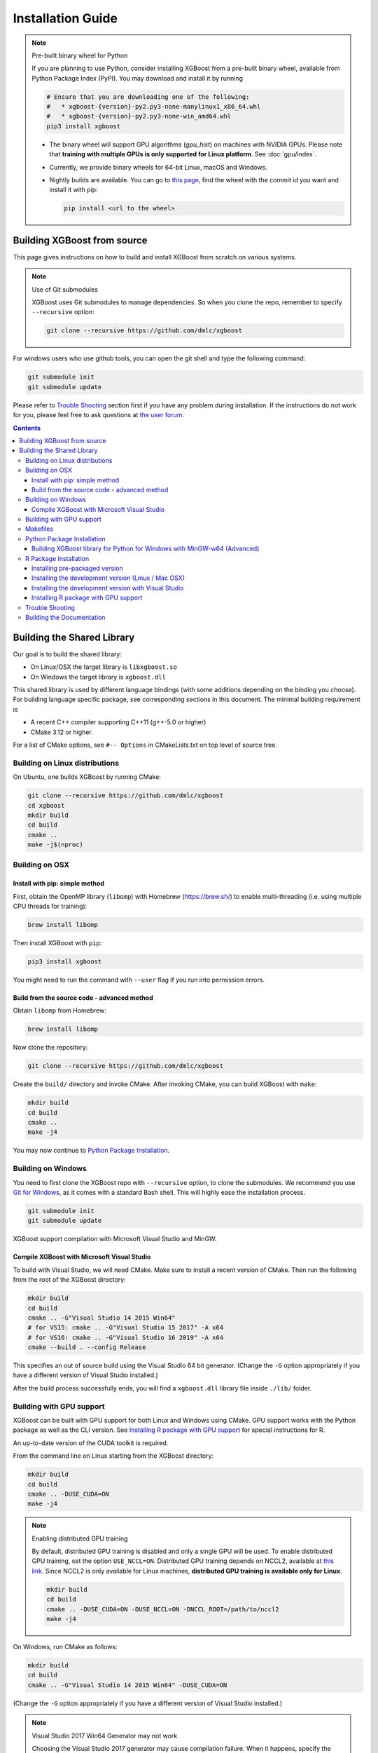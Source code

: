 ##################
Installation Guide
##################

.. note:: Pre-built binary wheel for Python

  If you are planning to use Python, consider installing XGBoost from a pre-built binary wheel, available from Python Package Index (PyPI). You may download and install it by running

  .. code-block:: bash

    # Ensure that you are downloading one of the following:
    #   * xgboost-{version}-py2.py3-none-manylinux1_x86_64.whl
    #   * xgboost-{version}-py2.py3-none-win_amd64.whl
    pip3 install xgboost

  * The binary wheel will support GPU algorithms (`gpu_hist`) on machines with NVIDIA GPUs. Please note that **training with multiple GPUs is only supported for Linux platform**. See :doc:`gpu/index`.
  * Currently, we provide binary wheels for 64-bit Linux, macOS and Windows.
  * Nightly builds are available. You can go to `this page
    <https://s3-us-west-2.amazonaws.com/xgboost-nightly-builds/list.html>`_, find the
    wheel with the commit id you want and install it with pip:

    .. code-block:: bash

      pip install <url to the wheel>


****************************
Building XGBoost from source
****************************
This page gives instructions on how to build and install XGBoost from scratch on various systems.

.. note:: Use of Git submodules

  XGBoost uses Git submodules to manage dependencies. So when you clone the repo, remember to specify ``--recursive`` option:

  .. code-block:: bash

    git clone --recursive https://github.com/dmlc/xgboost

For windows users who use github tools, you can open the git shell and type the following command:

.. code-block:: batch

  git submodule init
  git submodule update

Please refer to `Trouble Shooting`_ section first if you have any problem
during installation. If the instructions do not work for you, please feel free
to ask questions at `the user forum <https://discuss.xgboost.ai>`_.

.. contents:: Contents

.. _build_shared_lib:

***************************
Building the Shared Library
***************************

Our goal is to build the shared library:

- On Linux/OSX the target library is ``libxgboost.so``
- On Windows the target library is ``xgboost.dll``

This shared library is used by different language bindings (with some additions depending
on the binding you choose).  For building language specific package, see corresponding
sections in this document.  The minimal building requirement is

- A recent C++ compiler supporting C++11 (g++-5.0 or higher)
- CMake 3.12 or higher.

For a list of CMake options, see ``#-- Options`` in CMakeLists.txt on top level of source tree.

Building on Linux distributions
===============================

On Ubuntu, one builds XGBoost by running CMake:

.. code-block:: bash

  git clone --recursive https://github.com/dmlc/xgboost
  cd xgboost
  mkdir build
  cd build
  cmake ..
  make -j$(nproc)

Building on OSX
===============

Install with pip: simple method
--------------------------------

First, obtain the OpenMP library (``libomp``) with Homebrew (https://brew.sh/) to enable multi-threading (i.e. using multiple CPU threads for training):

.. code-block:: bash

  brew install libomp

Then install XGBoost with ``pip``:

.. code-block:: bash

  pip3 install xgboost

You might need to run the command with ``--user`` flag if you run into permission errors.

Build from the source code - advanced method
--------------------------------------------

Obtain ``libomp`` from Homebrew:

.. code-block:: bash

  brew install libomp


Now clone the repository:

.. code-block:: bash

  git clone --recursive https://github.com/dmlc/xgboost

Create the ``build/`` directory and invoke CMake. After invoking CMake, you can build XGBoost with ``make``:

.. code-block:: bash

  mkdir build
  cd build
  cmake ..
  make -j4

You may now continue to `Python Package Installation`_.

Building on Windows
===================
You need to first clone the XGBoost repo with ``--recursive`` option, to clone the submodules.
We recommend you use `Git for Windows <https://git-for-windows.github.io/>`_, as it comes with a standard Bash shell. This will highly ease the installation process.

.. code-block:: bash

  git submodule init
  git submodule update

XGBoost support compilation with Microsoft Visual Studio and MinGW.

Compile XGBoost with Microsoft Visual Studio
--------------------------------------------
To build with Visual Studio, we will need CMake. Make sure to install a recent version of CMake. Then run the following from the root of the XGBoost directory:

.. code-block:: bash

  mkdir build
  cd build
  cmake .. -G"Visual Studio 14 2015 Win64"
  # for VS15: cmake .. -G"Visual Studio 15 2017" -A x64
  # for VS16: cmake .. -G"Visual Studio 16 2019" -A x64
  cmake --build . --config Release

This specifies an out of source build using the Visual Studio 64 bit generator. (Change the ``-G`` option appropriately if you have a different version of Visual Studio installed.)

After the build process successfully ends, you will find a ``xgboost.dll`` library file inside ``./lib/`` folder.

.. _build_gpu_support:

Building with GPU support
=========================
XGBoost can be built with GPU support for both Linux and Windows using CMake. GPU support works with the Python package as well as the CLI version. See `Installing R package with GPU support`_ for special instructions for R.

An up-to-date version of the CUDA toolkit is required.

From the command line on Linux starting from the XGBoost directory:

.. code-block:: bash

  mkdir build
  cd build
  cmake .. -DUSE_CUDA=ON
  make -j4

.. note:: Enabling distributed GPU training

  By default, distributed GPU training is disabled and only a single GPU will be used. To enable distributed GPU training, set the option ``USE_NCCL=ON``. Distributed GPU training depends on NCCL2, available at `this link <https://developer.nvidia.com/nccl>`_. Since NCCL2 is only available for Linux machines, **distributed GPU training is available only for Linux**.

  .. code-block:: bash

    mkdir build
    cd build
    cmake .. -DUSE_CUDA=ON -DUSE_NCCL=ON -DNCCL_ROOT=/path/to/nccl2
    make -j4

On Windows, run CMake as follows:

.. code-block:: bash

  mkdir build
  cd build
  cmake .. -G"Visual Studio 14 2015 Win64" -DUSE_CUDA=ON

(Change the ``-G`` option appropriately if you have a different version of Visual Studio installed.)

.. note:: Visual Studio 2017 Win64 Generator may not work

  Choosing the Visual Studio 2017 generator may cause compilation failure. When it happens, specify the 2015 compiler by adding the ``-T`` option:

  .. code-block:: bash

    cmake .. -G"Visual Studio 15 2017 Win64" -T v140,cuda=8.0 -DUSE_CUDA=ON

To speed up compilation, the compute version specific to your GPU could be passed to cmake as, e.g., ``-DGPU_COMPUTE_VER=50``.
The above cmake configuration run will create an ``xgboost.sln`` solution file in the build directory. Build this solution in release mode as a x64 build, either from Visual studio or from command line:

.. code-block:: bash

  cmake --build . --target xgboost --config Release

To speed up compilation, run multiple jobs in parallel by appending option ``-- /MP``.

Makefiles
=========

It's only used for creating shorthands for running linters, performing packaging tasks
etc.  So the remaining makefiles are legacy.

Python Package Installation
===========================

The Python package is located at ``python-package/``.  There are several ways to build and
install the package from source:

1. Use Python setuptools directly

The XGBoost Python package supports most of the setuptools commands, here is a list of tested commands:

.. code-block:: bash

  python setup.py install  # Install the XGBoost to your current Python environment.
  python setup.py build    # Build the Python package.
  python setup.py build_ext # Build only the C++ core.
  python setup.py sdist     # Create a source distribution
  python setup.py bdist     # Create a binary distribution
  python setup.py bdist_wheel # Create a binary distribution with wheel format

Running ``python setup.py install`` will compile XGBoost using default CMake flags.  For
passing additional compilation options, append the flags to the command.  For example, to
enable CUDA acceleration and NCCL (distributed GPU) support:

.. code-block:: bash

  python setup.py install --use-cuda --use-nccl

Please refer to ``setup.py`` for a complete list of avaiable options.  Some other options
used for development are only available for using CMake directly.  See next section on
how to use CMake with setuptools manually.

You can install the created distribution packages using pip. For example, after running
``sdist`` setuptools command, a tar ball similar to ``xgboost-1.0.0.tar.gz`` will be
created under the ``dist`` directory.  Then you can install it by invoking the following
command under ``dist`` directory:

.. code-block:: bash

  # under python-package directory
  cd dist
  pip install ./xgboost-1.0.0.tar.gz


For details about these commands, please refer to the official document of `setuptools
<https://setuptools.readthedocs.io/en/latest/>`_, or just Google "how to install Python
package from source".  XGBoost Python package follows the general convention.  Setuptools
is usually available with your Python distribution, if not you can install it via system
command.  For example on Debian or Ubuntu:

.. code-block:: bash

  sudo apt-get install python-setuptools


For cleaning up the directory after running above commands, ``python setup.py clean`` is
not sufficient.  After copying out the build result, simply running ``git clean -xdf``
under ``python-package`` is an efficient way to remove generated cache files.  If you find
weird behaviors in Python build or running linter, it might be caused by those cached
files.

For using develop command (editable installation), see next section.

.. code-block::

  python setup.py develop   # Create a editable installation.
  pip install -e .          # Same as above, but carried out by pip.


2. Build C++ core with CMake first

This is mostly for C++ developers who don't want to go through the hooks in Python
setuptools.  You can build C++ library directly using CMake as described in above
sections.  After compilation, a shared object (or called dynamic linked library, jargon
depending on your platform) will appear in XGBoost's source tree under ``lib/`` directory.
On Linux distributions it's ``lib/libxgboost.so``.  From there all Python setuptools
commands will reuse that shared object instead of compiling it again.  This is especially
convenient if you are using the editable installation, where the installed package is
simply a link to the source tree.  We can perform rapid testing during development.  Here
is a simple bash script does that:

.. code-block:: bash

  # Under xgboost source tree.
  mkdir build
  cd build
  cmake ..
  make -j$(nproc)
  cd ../python-package
  pip install -e .  # or equivalently python setup.py develop

.. _mingw_python:

Building XGBoost library for Python for Windows with MinGW-w64 (Advanced)
-------------------------------------------------------------------------

Windows versions of Python are built with Microsoft Visual Studio. Usually Python binary modules are built with the same compiler the interpreter is built with. However, you may not be able to use Visual Studio, for following reasons:

1. VS is proprietary and commercial software. Microsoft provides a freeware "Community" edition, but its licensing terms impose restrictions as to where and how it can be used.
2. Visual Studio contains telemetry, as documented in `Microsoft Visual Studio Licensing Terms <https://visualstudio.microsoft.com/license-terms/mt736442/>`_. Running software with telemetry may be against the policy of your organization.

So you may want to build XGBoost with GCC own your own risk. This presents some difficulties because MSVC uses Microsoft runtime and MinGW-w64 uses own runtime, and the runtimes have different incompatible memory allocators. But in fact this setup is usable if you know how to deal with it. Here is some experience.

1. The Python interpreter will crash on exit if XGBoost was used. This is usually not a big issue.
2. ``-O3`` is OK.
3. ``-mtune=native`` is also OK.
4. Don't use ``-march=native`` gcc flag. Using it causes the Python interpreter to crash if the DLL was actually used.
5. You may need to provide the lib with the runtime libs. If ``mingw32/bin`` is not in ``PATH``, build a wheel (``python setup.py bdist_wheel``), open it with an archiver and put the needed dlls to the directory where ``xgboost.dll`` is situated. Then you can install the wheel with ``pip``.


R Package Installation
======================

Installing pre-packaged version
-------------------------------

You can install XGBoost from CRAN just like any other R package:

.. code-block:: R

   install.packages("xgboost")

.. note:: Using all CPU cores (threads) on Mac OSX

   If you are using Mac OSX, you should first install OpenMP library (``libomp``) by running

   .. code-block:: bash

      brew install libomp

   and then run ``install.packages("xgboost")``. Without OpenMP, XGBoost will only use a single CPU core, leading to suboptimal training speed.

Installing the development version (Linux / Mac OSX)
----------------------------------------------------

Make sure you have installed git and a recent C++ compiler supporting C++11 (See above
sections for requirements of building C++ core).

Due to the use of git-submodules, ``devtools::install_github`` can no longer be used to install the latest version of R package.
Thus, one has to run git to check out the code first:

.. code-block:: bash

  git clone --recursive https://github.com/dmlc/xgboost
  cd xgboost
  git submodule init
  git submodule update
  mkdir build
  cd build
  cmake .. -DR_LIB=ON
  make -j$(nproc)
  make install

If all fails, try `Building the shared library`_ to see whether a problem is specific to R
package or not.  Notice that the R package is installed by CMake directly.

Installing the development version with Visual Studio
-----------------------------------------------------

On Windows, CMake with Visual C++ Build Tools (or Visual Studio) can be used to build the R package.

While not required, this build can be faster if you install the R package ``processx`` with ``install.packages("processx")``.

.. note:: Setting correct PATH environment variable on Windows

  If you are using Windows, make sure to include the right directories in the PATH environment variable.

  * If you are using R 4.x with RTools 4.0:
    - ``C:\rtools40\usr\bin``
    - ``C:\rtools40\mingw64\bin``

  * If you are using R 3.x with RTools 3.x:

    - ``C:\Rtools\bin``
    - ``C:\Rtools\mingw_64\bin``

Open the Command Prompt and navigate to the XGBoost directory, and then run the following commands. Make sure to specify the correct R version.

.. code-block:: bash

  cd C:\path\to\xgboost
  mkdir build
  cd build
  cmake .. -G"Visual Studio 16 2019" -A x64 -DR_LIB=ON -DR_VERSION=4.0.0
  cmake --build . --target install --config Release


.. _r_gpu_support:

Installing R package with GPU support
-------------------------------------

The procedure and requirements are similar as in `Building with GPU support`_, so make sure to read it first.

On Linux, starting from the XGBoost directory type:

.. code-block:: bash

  mkdir build
  cd build
  cmake .. -DUSE_CUDA=ON -DR_LIB=ON
  make install -j$(nproc)

When default target is used, an R package shared library would be built in the ``build`` area.
The ``install`` target, in addition, assembles the package files with this shared library under ``build/R-package`` and runs ``R CMD INSTALL``.

On Windows, CMake with Visual Studio has to be used to build an R package with GPU support. Rtools must also be installed.

.. note:: Setting correct PATH environment variable on Windows

  If you are using Windows, make sure to include the right directories in the PATH environment variable.

  * If you are using R 4.x with RTools 4.0:

    - ``C:\rtools40\usr\bin``
    - ``C:\rtools40\mingw64\bin``
  * If you are using R 3.x with RTools 3.x:

    - ``C:\Rtools\bin``
    - ``C:\Rtools\mingw_64\bin``

Open the Command Prompt and navigate to the XGBoost directory, and then run the following commands. Make sure to specify the correct R version.

.. code-block:: bash

  cd C:\path\to\xgboost
  mkdir build
  cd build
  cmake .. -G"Visual Studio 16 2019" -A x64 -DUSE_CUDA=ON -DR_LIB=ON -DR_VERSION=4.0.0
  cmake --build . --target install --config Release

If CMake can't find your R during the configuration step, you might provide the location of R to CMake like this: ``-DLIBR_HOME="C:\Program Files\R\R-4.0.0"``.

If on Windows you get a "permission denied" error when trying to write to ...Program Files/R/... during the package installation, create a ``.Rprofile`` file in your personal home directory (if you don't already have one in there), and add a line to it which specifies the location of your R packages user library, like the following:

.. code-block:: R

  .libPaths( unique(c("C:/Users/USERNAME/Documents/R/win-library/3.4", .libPaths())))

You might find the exact location by running ``.libPaths()`` in R GUI or RStudio.

Trouble Shooting
================

1. Compile failed after ``git pull``

   Please first update the submodules, clean all and recompile:

   .. code-block:: bash

     git submodule update && make clean_all && make -j4


Building the Documentation
==========================
XGBoost uses `Sphinx <https://www.sphinx-doc.org/en/stable/>`_ for documentation.  To build it locally, you need a installed XGBoost with all its dependencies along with:

* System dependencies

  - git
  - graphviz

* Python dependencies

  - sphinx
  - breathe
  - guzzle_sphinx_theme
  - recommonmark
  - mock
  - sh
  - graphviz
  - matplotlib

Under ``xgboost/doc`` directory, run ``make <format>`` with ``<format>`` replaced by the format you want.  For a list of supported formats, run ``make help`` under the same directory.
